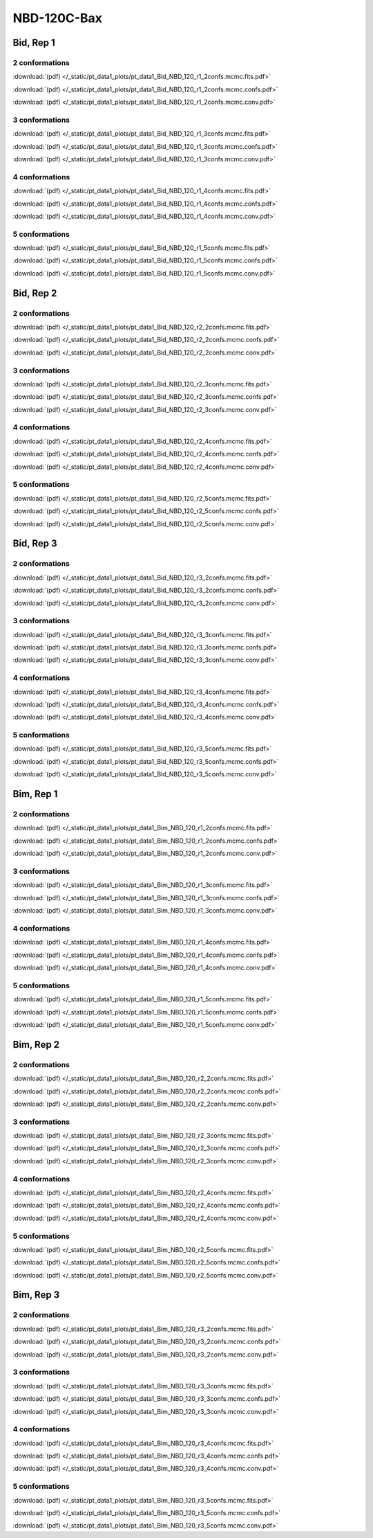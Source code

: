 NBD-120C-Bax
===============

Bid, Rep 1
-----------------

2 conformations
~~~~~~~~~~~~~~~~~~~~

.. image:: /_static/pt_data1_plots/pt_data1_Bid_NBD_120_r1_2confs.mcmc.fits.png

:download:`(pdf) </_static/pt_data1_plots/pt_data1_Bid_NBD_120_r1_2confs.mcmc.fits.pdf>`

.. image:: /_static/pt_data1_plots/pt_data1_Bid_NBD_120_r1_2confs.mcmc.confs.png

:download:`(pdf) </_static/pt_data1_plots/pt_data1_Bid_NBD_120_r1_2confs.mcmc.confs.pdf>`

.. image:: /_static/pt_data1_plots/pt_data1_Bid_NBD_120_r1_2confs.mcmc.conv.png

:download:`(pdf) </_static/pt_data1_plots/pt_data1_Bid_NBD_120_r1_2confs.mcmc.conv.pdf>`

3 conformations
~~~~~~~~~~~~~~~~~~~~

.. image:: /_static/pt_data1_plots/pt_data1_Bid_NBD_120_r1_3confs.mcmc.fits.png

:download:`(pdf) </_static/pt_data1_plots/pt_data1_Bid_NBD_120_r1_3confs.mcmc.fits.pdf>`

.. image:: /_static/pt_data1_plots/pt_data1_Bid_NBD_120_r1_3confs.mcmc.confs.png

:download:`(pdf) </_static/pt_data1_plots/pt_data1_Bid_NBD_120_r1_3confs.mcmc.confs.pdf>`

.. image:: /_static/pt_data1_plots/pt_data1_Bid_NBD_120_r1_3confs.mcmc.conv.png

:download:`(pdf) </_static/pt_data1_plots/pt_data1_Bid_NBD_120_r1_3confs.mcmc.conv.pdf>`

4 conformations
~~~~~~~~~~~~~~~~~~~~

.. image:: /_static/pt_data1_plots/pt_data1_Bid_NBD_120_r1_4confs.mcmc.fits.png

:download:`(pdf) </_static/pt_data1_plots/pt_data1_Bid_NBD_120_r1_4confs.mcmc.fits.pdf>`

.. image:: /_static/pt_data1_plots/pt_data1_Bid_NBD_120_r1_4confs.mcmc.confs.png

:download:`(pdf) </_static/pt_data1_plots/pt_data1_Bid_NBD_120_r1_4confs.mcmc.confs.pdf>`

.. image:: /_static/pt_data1_plots/pt_data1_Bid_NBD_120_r1_4confs.mcmc.conv.png

:download:`(pdf) </_static/pt_data1_plots/pt_data1_Bid_NBD_120_r1_4confs.mcmc.conv.pdf>`

5 conformations
~~~~~~~~~~~~~~~~~~~~

.. image:: /_static/pt_data1_plots/pt_data1_Bid_NBD_120_r1_5confs.mcmc.fits.png

:download:`(pdf) </_static/pt_data1_plots/pt_data1_Bid_NBD_120_r1_5confs.mcmc.fits.pdf>`

.. image:: /_static/pt_data1_plots/pt_data1_Bid_NBD_120_r1_5confs.mcmc.confs.png

:download:`(pdf) </_static/pt_data1_plots/pt_data1_Bid_NBD_120_r1_5confs.mcmc.confs.pdf>`

.. image:: /_static/pt_data1_plots/pt_data1_Bid_NBD_120_r1_5confs.mcmc.conv.png

:download:`(pdf) </_static/pt_data1_plots/pt_data1_Bid_NBD_120_r1_5confs.mcmc.conv.pdf>`

Bid, Rep 2
-----------------

2 conformations
~~~~~~~~~~~~~~~~~~~~

.. image:: /_static/pt_data1_plots/pt_data1_Bid_NBD_120_r2_2confs.mcmc.fits.png

:download:`(pdf) </_static/pt_data1_plots/pt_data1_Bid_NBD_120_r2_2confs.mcmc.fits.pdf>`

.. image:: /_static/pt_data1_plots/pt_data1_Bid_NBD_120_r2_2confs.mcmc.confs.png

:download:`(pdf) </_static/pt_data1_plots/pt_data1_Bid_NBD_120_r2_2confs.mcmc.confs.pdf>`

.. image:: /_static/pt_data1_plots/pt_data1_Bid_NBD_120_r2_2confs.mcmc.conv.png

:download:`(pdf) </_static/pt_data1_plots/pt_data1_Bid_NBD_120_r2_2confs.mcmc.conv.pdf>`

3 conformations
~~~~~~~~~~~~~~~~~~~~

.. image:: /_static/pt_data1_plots/pt_data1_Bid_NBD_120_r2_3confs.mcmc.fits.png

:download:`(pdf) </_static/pt_data1_plots/pt_data1_Bid_NBD_120_r2_3confs.mcmc.fits.pdf>`

.. image:: /_static/pt_data1_plots/pt_data1_Bid_NBD_120_r2_3confs.mcmc.confs.png

:download:`(pdf) </_static/pt_data1_plots/pt_data1_Bid_NBD_120_r2_3confs.mcmc.confs.pdf>`

.. image:: /_static/pt_data1_plots/pt_data1_Bid_NBD_120_r2_3confs.mcmc.conv.png

:download:`(pdf) </_static/pt_data1_plots/pt_data1_Bid_NBD_120_r2_3confs.mcmc.conv.pdf>`

4 conformations
~~~~~~~~~~~~~~~~~~~~

.. image:: /_static/pt_data1_plots/pt_data1_Bid_NBD_120_r2_4confs.mcmc.fits.png

:download:`(pdf) </_static/pt_data1_plots/pt_data1_Bid_NBD_120_r2_4confs.mcmc.fits.pdf>`

.. image:: /_static/pt_data1_plots/pt_data1_Bid_NBD_120_r2_4confs.mcmc.confs.png

:download:`(pdf) </_static/pt_data1_plots/pt_data1_Bid_NBD_120_r2_4confs.mcmc.confs.pdf>`

.. image:: /_static/pt_data1_plots/pt_data1_Bid_NBD_120_r2_4confs.mcmc.conv.png

:download:`(pdf) </_static/pt_data1_plots/pt_data1_Bid_NBD_120_r2_4confs.mcmc.conv.pdf>`

5 conformations
~~~~~~~~~~~~~~~~~~~~

.. image:: /_static/pt_data1_plots/pt_data1_Bid_NBD_120_r2_5confs.mcmc.fits.png

:download:`(pdf) </_static/pt_data1_plots/pt_data1_Bid_NBD_120_r2_5confs.mcmc.fits.pdf>`

.. image:: /_static/pt_data1_plots/pt_data1_Bid_NBD_120_r2_5confs.mcmc.confs.png

:download:`(pdf) </_static/pt_data1_plots/pt_data1_Bid_NBD_120_r2_5confs.mcmc.confs.pdf>`

.. image:: /_static/pt_data1_plots/pt_data1_Bid_NBD_120_r2_5confs.mcmc.conv.png

:download:`(pdf) </_static/pt_data1_plots/pt_data1_Bid_NBD_120_r2_5confs.mcmc.conv.pdf>`

Bid, Rep 3
-----------------

2 conformations
~~~~~~~~~~~~~~~~~~~~

.. image:: /_static/pt_data1_plots/pt_data1_Bid_NBD_120_r3_2confs.mcmc.fits.png

:download:`(pdf) </_static/pt_data1_plots/pt_data1_Bid_NBD_120_r3_2confs.mcmc.fits.pdf>`

.. image:: /_static/pt_data1_plots/pt_data1_Bid_NBD_120_r3_2confs.mcmc.confs.png

:download:`(pdf) </_static/pt_data1_plots/pt_data1_Bid_NBD_120_r3_2confs.mcmc.confs.pdf>`

.. image:: /_static/pt_data1_plots/pt_data1_Bid_NBD_120_r3_2confs.mcmc.conv.png

:download:`(pdf) </_static/pt_data1_plots/pt_data1_Bid_NBD_120_r3_2confs.mcmc.conv.pdf>`

3 conformations
~~~~~~~~~~~~~~~~~~~~

.. image:: /_static/pt_data1_plots/pt_data1_Bid_NBD_120_r3_3confs.mcmc.fits.png

:download:`(pdf) </_static/pt_data1_plots/pt_data1_Bid_NBD_120_r3_3confs.mcmc.fits.pdf>`

.. image:: /_static/pt_data1_plots/pt_data1_Bid_NBD_120_r3_3confs.mcmc.confs.png

:download:`(pdf) </_static/pt_data1_plots/pt_data1_Bid_NBD_120_r3_3confs.mcmc.confs.pdf>`

.. image:: /_static/pt_data1_plots/pt_data1_Bid_NBD_120_r3_3confs.mcmc.conv.png

:download:`(pdf) </_static/pt_data1_plots/pt_data1_Bid_NBD_120_r3_3confs.mcmc.conv.pdf>`

4 conformations
~~~~~~~~~~~~~~~~~~~~

.. image:: /_static/pt_data1_plots/pt_data1_Bid_NBD_120_r3_4confs.mcmc.fits.png

:download:`(pdf) </_static/pt_data1_plots/pt_data1_Bid_NBD_120_r3_4confs.mcmc.fits.pdf>`

.. image:: /_static/pt_data1_plots/pt_data1_Bid_NBD_120_r3_4confs.mcmc.confs.png

:download:`(pdf) </_static/pt_data1_plots/pt_data1_Bid_NBD_120_r3_4confs.mcmc.confs.pdf>`

.. image:: /_static/pt_data1_plots/pt_data1_Bid_NBD_120_r3_4confs.mcmc.conv.png

:download:`(pdf) </_static/pt_data1_plots/pt_data1_Bid_NBD_120_r3_4confs.mcmc.conv.pdf>`

5 conformations
~~~~~~~~~~~~~~~~~~~~

.. image:: /_static/pt_data1_plots/pt_data1_Bid_NBD_120_r3_5confs.mcmc.fits.png

:download:`(pdf) </_static/pt_data1_plots/pt_data1_Bid_NBD_120_r3_5confs.mcmc.fits.pdf>`

.. image:: /_static/pt_data1_plots/pt_data1_Bid_NBD_120_r3_5confs.mcmc.confs.png

:download:`(pdf) </_static/pt_data1_plots/pt_data1_Bid_NBD_120_r3_5confs.mcmc.confs.pdf>`

.. image:: /_static/pt_data1_plots/pt_data1_Bid_NBD_120_r3_5confs.mcmc.conv.png

:download:`(pdf) </_static/pt_data1_plots/pt_data1_Bid_NBD_120_r3_5confs.mcmc.conv.pdf>`

Bim, Rep 1
-----------------

2 conformations
~~~~~~~~~~~~~~~~~~~~

.. image:: /_static/pt_data1_plots/pt_data1_Bim_NBD_120_r1_2confs.mcmc.fits.png

:download:`(pdf) </_static/pt_data1_plots/pt_data1_Bim_NBD_120_r1_2confs.mcmc.fits.pdf>`

.. image:: /_static/pt_data1_plots/pt_data1_Bim_NBD_120_r1_2confs.mcmc.confs.png

:download:`(pdf) </_static/pt_data1_plots/pt_data1_Bim_NBD_120_r1_2confs.mcmc.confs.pdf>`

.. image:: /_static/pt_data1_plots/pt_data1_Bim_NBD_120_r1_2confs.mcmc.conv.png

:download:`(pdf) </_static/pt_data1_plots/pt_data1_Bim_NBD_120_r1_2confs.mcmc.conv.pdf>`

3 conformations
~~~~~~~~~~~~~~~~~~~~

.. image:: /_static/pt_data1_plots/pt_data1_Bim_NBD_120_r1_3confs.mcmc.fits.png

:download:`(pdf) </_static/pt_data1_plots/pt_data1_Bim_NBD_120_r1_3confs.mcmc.fits.pdf>`

.. image:: /_static/pt_data1_plots/pt_data1_Bim_NBD_120_r1_3confs.mcmc.confs.png

:download:`(pdf) </_static/pt_data1_plots/pt_data1_Bim_NBD_120_r1_3confs.mcmc.confs.pdf>`

.. image:: /_static/pt_data1_plots/pt_data1_Bim_NBD_120_r1_3confs.mcmc.conv.png

:download:`(pdf) </_static/pt_data1_plots/pt_data1_Bim_NBD_120_r1_3confs.mcmc.conv.pdf>`

4 conformations
~~~~~~~~~~~~~~~~~~~~

.. image:: /_static/pt_data1_plots/pt_data1_Bim_NBD_120_r1_4confs.mcmc.fits.png

:download:`(pdf) </_static/pt_data1_plots/pt_data1_Bim_NBD_120_r1_4confs.mcmc.fits.pdf>`

.. image:: /_static/pt_data1_plots/pt_data1_Bim_NBD_120_r1_4confs.mcmc.confs.png

:download:`(pdf) </_static/pt_data1_plots/pt_data1_Bim_NBD_120_r1_4confs.mcmc.confs.pdf>`

.. image:: /_static/pt_data1_plots/pt_data1_Bim_NBD_120_r1_4confs.mcmc.conv.png

:download:`(pdf) </_static/pt_data1_plots/pt_data1_Bim_NBD_120_r1_4confs.mcmc.conv.pdf>`

5 conformations
~~~~~~~~~~~~~~~~~~~~

.. image:: /_static/pt_data1_plots/pt_data1_Bim_NBD_120_r1_5confs.mcmc.fits.png

:download:`(pdf) </_static/pt_data1_plots/pt_data1_Bim_NBD_120_r1_5confs.mcmc.fits.pdf>`

.. image:: /_static/pt_data1_plots/pt_data1_Bim_NBD_120_r1_5confs.mcmc.confs.png

:download:`(pdf) </_static/pt_data1_plots/pt_data1_Bim_NBD_120_r1_5confs.mcmc.confs.pdf>`

.. image:: /_static/pt_data1_plots/pt_data1_Bim_NBD_120_r1_5confs.mcmc.conv.png

:download:`(pdf) </_static/pt_data1_plots/pt_data1_Bim_NBD_120_r1_5confs.mcmc.conv.pdf>`

Bim, Rep 2
-----------------

2 conformations
~~~~~~~~~~~~~~~~~~~~

.. image:: /_static/pt_data1_plots/pt_data1_Bim_NBD_120_r2_2confs.mcmc.fits.png

:download:`(pdf) </_static/pt_data1_plots/pt_data1_Bim_NBD_120_r2_2confs.mcmc.fits.pdf>`

.. image:: /_static/pt_data1_plots/pt_data1_Bim_NBD_120_r2_2confs.mcmc.confs.png

:download:`(pdf) </_static/pt_data1_plots/pt_data1_Bim_NBD_120_r2_2confs.mcmc.confs.pdf>`

.. image:: /_static/pt_data1_plots/pt_data1_Bim_NBD_120_r2_2confs.mcmc.conv.png

:download:`(pdf) </_static/pt_data1_plots/pt_data1_Bim_NBD_120_r2_2confs.mcmc.conv.pdf>`

3 conformations
~~~~~~~~~~~~~~~~~~~~

.. image:: /_static/pt_data1_plots/pt_data1_Bim_NBD_120_r2_3confs.mcmc.fits.png

:download:`(pdf) </_static/pt_data1_plots/pt_data1_Bim_NBD_120_r2_3confs.mcmc.fits.pdf>`

.. image:: /_static/pt_data1_plots/pt_data1_Bim_NBD_120_r2_3confs.mcmc.confs.png

:download:`(pdf) </_static/pt_data1_plots/pt_data1_Bim_NBD_120_r2_3confs.mcmc.confs.pdf>`

.. image:: /_static/pt_data1_plots/pt_data1_Bim_NBD_120_r2_3confs.mcmc.conv.png

:download:`(pdf) </_static/pt_data1_plots/pt_data1_Bim_NBD_120_r2_3confs.mcmc.conv.pdf>`

4 conformations
~~~~~~~~~~~~~~~~~~~~

.. image:: /_static/pt_data1_plots/pt_data1_Bim_NBD_120_r2_4confs.mcmc.fits.png

:download:`(pdf) </_static/pt_data1_plots/pt_data1_Bim_NBD_120_r2_4confs.mcmc.fits.pdf>`

.. image:: /_static/pt_data1_plots/pt_data1_Bim_NBD_120_r2_4confs.mcmc.confs.png

:download:`(pdf) </_static/pt_data1_plots/pt_data1_Bim_NBD_120_r2_4confs.mcmc.confs.pdf>`

.. image:: /_static/pt_data1_plots/pt_data1_Bim_NBD_120_r2_4confs.mcmc.conv.png

:download:`(pdf) </_static/pt_data1_plots/pt_data1_Bim_NBD_120_r2_4confs.mcmc.conv.pdf>`

5 conformations
~~~~~~~~~~~~~~~~~~~~

.. image:: /_static/pt_data1_plots/pt_data1_Bim_NBD_120_r2_5confs.mcmc.fits.png

:download:`(pdf) </_static/pt_data1_plots/pt_data1_Bim_NBD_120_r2_5confs.mcmc.fits.pdf>`

.. image:: /_static/pt_data1_plots/pt_data1_Bim_NBD_120_r2_5confs.mcmc.confs.png

:download:`(pdf) </_static/pt_data1_plots/pt_data1_Bim_NBD_120_r2_5confs.mcmc.confs.pdf>`

.. image:: /_static/pt_data1_plots/pt_data1_Bim_NBD_120_r2_5confs.mcmc.conv.png

:download:`(pdf) </_static/pt_data1_plots/pt_data1_Bim_NBD_120_r2_5confs.mcmc.conv.pdf>`

Bim, Rep 3
-----------------

2 conformations
~~~~~~~~~~~~~~~~~~~~

.. image:: /_static/pt_data1_plots/pt_data1_Bim_NBD_120_r3_2confs.mcmc.fits.png

:download:`(pdf) </_static/pt_data1_plots/pt_data1_Bim_NBD_120_r3_2confs.mcmc.fits.pdf>`

.. image:: /_static/pt_data1_plots/pt_data1_Bim_NBD_120_r3_2confs.mcmc.confs.png

:download:`(pdf) </_static/pt_data1_plots/pt_data1_Bim_NBD_120_r3_2confs.mcmc.confs.pdf>`

.. image:: /_static/pt_data1_plots/pt_data1_Bim_NBD_120_r3_2confs.mcmc.conv.png

:download:`(pdf) </_static/pt_data1_plots/pt_data1_Bim_NBD_120_r3_2confs.mcmc.conv.pdf>`

3 conformations
~~~~~~~~~~~~~~~~~~~~

.. image:: /_static/pt_data1_plots/pt_data1_Bim_NBD_120_r3_3confs.mcmc.fits.png

:download:`(pdf) </_static/pt_data1_plots/pt_data1_Bim_NBD_120_r3_3confs.mcmc.fits.pdf>`

.. image:: /_static/pt_data1_plots/pt_data1_Bim_NBD_120_r3_3confs.mcmc.confs.png

:download:`(pdf) </_static/pt_data1_plots/pt_data1_Bim_NBD_120_r3_3confs.mcmc.confs.pdf>`

.. image:: /_static/pt_data1_plots/pt_data1_Bim_NBD_120_r3_3confs.mcmc.conv.png

:download:`(pdf) </_static/pt_data1_plots/pt_data1_Bim_NBD_120_r3_3confs.mcmc.conv.pdf>`

4 conformations
~~~~~~~~~~~~~~~~~~~~

.. image:: /_static/pt_data1_plots/pt_data1_Bim_NBD_120_r3_4confs.mcmc.fits.png

:download:`(pdf) </_static/pt_data1_plots/pt_data1_Bim_NBD_120_r3_4confs.mcmc.fits.pdf>`

.. image:: /_static/pt_data1_plots/pt_data1_Bim_NBD_120_r3_4confs.mcmc.confs.png

:download:`(pdf) </_static/pt_data1_plots/pt_data1_Bim_NBD_120_r3_4confs.mcmc.confs.pdf>`

.. image:: /_static/pt_data1_plots/pt_data1_Bim_NBD_120_r3_4confs.mcmc.conv.png

:download:`(pdf) </_static/pt_data1_plots/pt_data1_Bim_NBD_120_r3_4confs.mcmc.conv.pdf>`

5 conformations
~~~~~~~~~~~~~~~~~~~~

.. image:: /_static/pt_data1_plots/pt_data1_Bim_NBD_120_r3_5confs.mcmc.fits.png

:download:`(pdf) </_static/pt_data1_plots/pt_data1_Bim_NBD_120_r3_5confs.mcmc.fits.pdf>`

.. image:: /_static/pt_data1_plots/pt_data1_Bim_NBD_120_r3_5confs.mcmc.confs.png

:download:`(pdf) </_static/pt_data1_plots/pt_data1_Bim_NBD_120_r3_5confs.mcmc.confs.pdf>`

.. image:: /_static/pt_data1_plots/pt_data1_Bim_NBD_120_r3_5confs.mcmc.conv.png

:download:`(pdf) </_static/pt_data1_plots/pt_data1_Bim_NBD_120_r3_5confs.mcmc.conv.pdf>`

